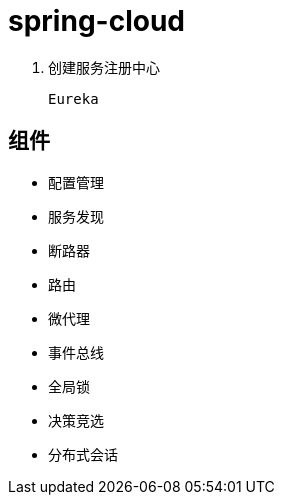 
= spring-cloud

1. 创建服务注册中心

    Eureka


== 组件

- 配置管理

- 服务发现

- 断路器

- 路由

- 微代理

- 事件总线

- 全局锁

- 决策竞选

- 分布式会话
